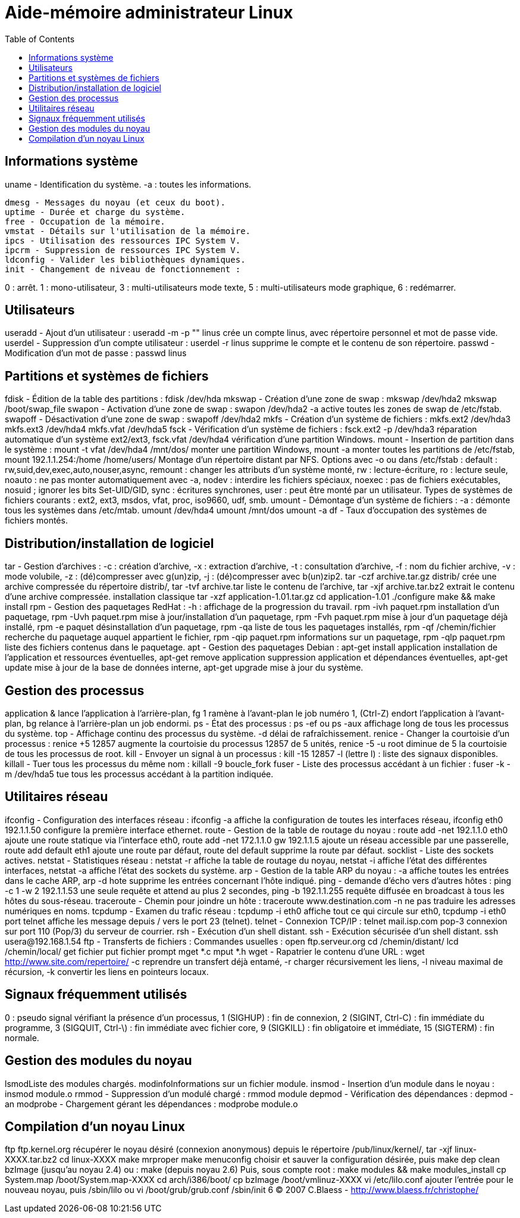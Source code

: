 :toc: auto
:toc-position: left
:toclevels: 3

= Aide-mémoire administrateur Linux

== Informations système
uname - Identification du système.
-a : toutes les informations.

	dmesg - Messages du noyau (et ceux du boot).
	uptime - Durée et charge du système.
	free - Occupation de la mémoire.
	vmstat - Détails sur l'utilisation de la mémoire.
	ipcs - Utilisation des ressources IPC System V.
	ipcrm - Suppression de ressources IPC System V.
	ldconfig - Valider les bibliothèques dynamiques.
	init - Changement de niveau de fonctionnement :

0 : arrêt.
1 : mono-utilisateur,
3 : multi-utilisateurs mode texte,
5 : multi-utilisateurs mode graphique,
6 : redémarrer.

== Utilisateurs
useradd - Ajout d'un utilisateur :
useradd -m -p "" linus
crée un compte linus, avec répertoire personnel et mot de passe vide.
userdel - Suppression d'un compte utilisateur :
userdel -r linus
supprime le compte et le contenu de son répertoire.
passwd - Modification d'un mot de passe :
passwd linus

== Partitions et systèmes de fichiers
fdisk - Édition de la table des partitions :
fdisk /dev/hda
mkswap - Création d'une zone de swap :
mkswap /dev/hda2
mkswap /boot/swap_file
swapon - Activation d'une zone de swap :
swapon /dev/hda2
-a active toutes les zones de swap de /etc/fstab.
swapoff - Désactivation d'une zone de swap :
swapoff /dev/hda2
mkfs - Création d'un système de fichiers :
mkfs.ext2 /dev/hda3
mkfs.ext3 /dev/hda4
mkfs.vfat /dev/hda5
fsck - Vérification d'un système de fichiers :
fsck.ext2 -p /dev/hda3
réparation automatique d'un système ext2/ext3,
fsck.vfat /dev/hda4
vérification d'une partition Windows.
mount - Insertion de partition dans le système :
mount -t vfat /dev/hda4 /mnt/dos/
monter une partition Windows,
mount -a
monter toutes les partitions de /etc/fstab,
mount 192.1.1.254:/home /home/users/
Montage d'un répertoire distant par NFS.
Options avec -o ou dans /etc/fstab :
default : rw,suid,dev,exec,auto,nouser,async,
remount : changer les attributs d'un système monté,
rw : lecture-écriture,
ro : lecture seule,
noauto : ne pas monter automatiquement avec -a,
nodev : interdire les fichiers spéciaux,
noexec : pas de fichiers exécutables,
nosuid ; ignorer les bits Set-UID/GID,
sync : écritures synchrones,
user : peut être monté par un utilisateur.
Types de systèmes de fichiers courants :
ext2, ext3, msdos, vfat, proc, iso9660, udf, smb.
umount - Démontage d'un système de fichiers :
-a : démonte tous les systèmes dans /etc/mtab.
umount /dev/hda4
umount /mnt/dos
umount -a
df - Taux d'occupation des systèmes de fichiers montés.

== Distribution/installation de logiciel
tar - Gestion d'archives :
-c : création d'archive,
-x : extraction d'archive,
-t : consultation d'archive,
-f : nom du fichier archive,
-v : mode volubile,
-z : (dé)compresser avec g(un)zip,
-j : (dé)compresser avec b(un)zip2.
tar -czf archive.tar.gz distrib/
crée une archive compressée du répertoire distrib/,
tar -tvf archive.tar
liste le contenu de l'archive,
tar -xjf archive.tar.bz2
extrait le contenu d'une archive compressée.
installation classique
tar -xzf application-1.01.tar.gz
cd application-1.01
./configure
make && make install
rpm - Gestion des paquetages RedHat :
-h : affichage de la progression du travail.
rpm -ivh paquet.rpm
installation d'un paquetage,
rpm -Uvh paquet.rpm
mise à jour/installation d'un paquetage,
rpm -Fvh paquet.rpm
mise à jour d'un paquetage déjà installé,
rpm -e paquet
désinstallation d'un paquetage,
rpm -qa
liste de tous les paquetages installés,
rpm -qf /chemin/fichier
recherche du paquetage auquel appartient le fichier,
rpm -qip paquet.rpm
informations sur un paquetage,
rpm -qlp paquet.rpm
liste des fichiers contenus dans le paquetage.
apt - Gestion des paquetages Debian :
apt-get install application
installation de l'application et ressources éventuelles,
apt-get remove application
suppression application et dépendances éventuelles,
apt-get update
mise à jour de la base de données interne,
apt-get upgrade
mise à jour du système.

== Gestion des processus
application &
lance l'application à l'arrière-plan,
fg 1
ramène à l'avant-plan le job numéro 1,
(Ctrl-Z)
endort l'application à l'avant-plan,
bg
relance à l'arrière-plan un job endormi.
ps - État des processus :
ps -ef
ou
ps -aux
affichage long de tous les processus du système.
top - Affichage continu des processus du système.
-d délai de rafraîchissement.
renice - Changer la courtoisie d'un processus :
renice +5 12857
augmente la courtoisie du processus 12857 de 5 unités,
renice -5 -u root
diminue de 5 la courtoisie de tous les processus de root.
kill - Envoyer un signal à un processus :
kill -15 12857
-l (lettre l) : liste des signaux disponibles.
killall - Tuer tous les processus du même nom :
killall -9 boucle_fork
fuser - Liste des processus accédant à un fichier :
fuser -k -m /dev/hda5
tue tous les processus accédant à la partition indiquée.

== Utilitaires réseau
ifconfig - Configuration des interfaces réseau :
ifconfig -a
affiche la configuration de toutes les interfaces réseau,
ifconfig eth0 192.1.1.50
configure la première interface ethernet.
route - Gestion de la table de routage du noyau :
route add -net 192.1.1.0 eth0
ajoute une route statique via l'interface eth0,
route add -net 172.1.1.0 gw 192.1.1.5
ajoute un réseau accessible par une passerelle,
route add default eth1
ajoute une route par défaut,
route del default
supprime la route par défaut.
socklist - Liste des sockets actives.
netstat - Statistiques réseau :
netstat -r
affiche la table de routage du noyau,
netstat -i
affiche l'état des différentes interfaces,
netstat -a
affiche l'état des sockets du système.
arp - Gestion de la table ARP du noyau :
-a affiche toutes les entrées dans le cache ARP,
arp -d hote
supprime les entrées concernant l'hôte indiqué.
ping - demande d'écho vers d'autres hôtes :
ping -c 1 -w 2 192.1.1.53
une seule requête et attend au plus 2 secondes,
ping -b 192.1.1.255
requête diffusée en broadcast à tous les hôtes du sous-réseau.
traceroute - Chemin pour joindre un hôte :
traceroute www.destination.com
-n ne pas traduire les adresses numériques en noms.
tcpdump - Examen du trafic réseau :
tcpdump -i eth0
affiche tout ce qui circule sur eth0,
tcpdump -i eth0 port telnet
affiche les message depuis / vers le port 23 (telnet).
telnet - Connexion TCP/IP :
telnet mail.isp.com pop-3
connexion sur port 110 (Pop/3) du serveur de courrier.
rsh - Exécution d'un shell distant.
ssh - Exécution sécurisée d'un shell distant.
ssh usera@192.168.1.54
ftp - Transferts de fichiers :
Commandes usuelles :
open ftp.serveur.org
cd /chemin/distant/
lcd /chemin/local/
get fichier
put fichier
prompt
mget *.c
mput *.h
wget - Rapatrier le contenu d'une URL :
wget http://www.site.com/repertoire/
	-c reprendre un transfert déjà entamé,
	-r charger récursivement les liens,
	-l niveau maximal de récursion,
	-k convertir les liens en pointeurs locaux.

== Signaux fréquemment utilisés
0 : pseudo signal vérifiant la présence d'un processus,
1 (SIGHUP) : fin de connexion,
2 (SIGINT, Ctrl-C) : fin immédiate du programme,
3 (SIGQUIT, Ctrl-\) : fin immédiate avec fichier core,
9 (SIGKILL) : fin obligatoire et immédiate,
15 (SIGTERM) : fin normale.

== Gestion des modules du noyau
lsmodListe des modules chargés.
modinfoInformations sur un fichier module.
insmod - Insertion d'un module dans le noyau :
insmod module.o
rmmod - Suppression d'un modulé chargé :
rmmod module
depmod  - Vérification des dépendances :
depmod -an
modprobe - Chargement gérant les dépendances :
modprobe module.o

== Compilation d'un noyau Linux
ftp ftp.kernel.org
récupérer le noyau désiré (connexion anonymous) depuis le répertoire /pub/linux/kernel/,
tar -xjf linux-XXXX.tar.bz2
cd linux-XXXX
make mrproper
make menuconfig
choisir et sauver la configuration désirée, puis
make dep clean bzImage (jusqu'au noyau 2.4)
ou :
make (depuis noyau 2.6)
Puis, sous compte root :
make modules && make modules_install
cp System.map /boot/System.map-XXXX
cd arch/i386/boot/
cp bzImage /boot/vmlinuz-XXXX
vi /etc/lilo.conf
ajouter l'entrée pour le nouveau noyau, puis
/sbin/lilo
ou
vi /boot/grub/grub.conf
/sbin/init 6
© 2007 C.Blaess - http://www.blaess.fr/christophe/
